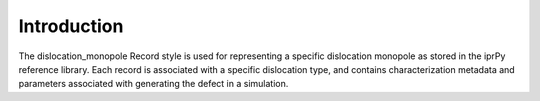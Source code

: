 Introduction
============

The dislocation\_monopole Record style is used for representing a
specific dislocation monopole as stored in the iprPy reference library.
Each record is associated with a specific dislocation type, and contains
characterization metadata and parameters associated with generating the
defect in a simulation.
